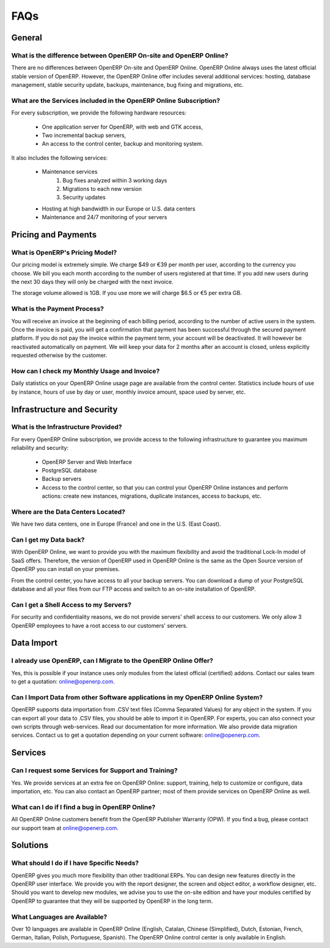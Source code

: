 
FAQs
====

General
-------

What is the difference between OpenERP On-site and OpenERP Online?
++++++++++++++++++++++++++++++++++++++++++++++++++++++++++++++++++

There are no differences between OpenERP On-site and OpenERP Online. OpenERP Online always uses the latest official stable version of OpenERP. However, the OpenERP Online offer includes several additional services: hosting, database management, stable security update, backups, maintenance, bug fixing and migrations, etc.

What are the Services included in the OpenERP Online Subscription?
++++++++++++++++++++++++++++++++++++++++++++++++++++++++++++++++++

For every subscription, we provide the following hardware resources:

    * One application server for OpenERP, with web and GTK access,
    * Two incremental backup servers,
    * An access to the control center, backup and monitoring system.

It also includes the following services:

    * Maintenance services
          1. Bug fixes analyzed within 3 working days
          2. Migrations to each new version
          3. Security updates
    * Hosting at high bandwidth in our Europe or U.S. data centers
    * Maintenance and 24/7 monitoring of your servers

Pricing and Payments
--------------------

What is OpenERP's Pricing Model?
++++++++++++++++++++++++++++++++

Our pricing model is extremely simple. We charge $49 or €39 per month per user, according to the currency you choose. We bill you each month according to the number of users registered at that time. If you add new users during the next 30 days they will only be charged with the next invoice.

The storage volume allowed is 1GB. If you use more we will charge $6.5 or €5 per extra GB.

What is the Payment Process?
++++++++++++++++++++++++++++

You will receive an invoice at the beginning of each billing period, according to the number
of active users in the system. Once the invoice is paid, you will get a confirmation that payment
has been successful through the secured payment platform. If you do not pay the invoice within the
payment term, your account will be deactivated. It will however be reactivated automatically on payment.
We will keep your data for 2 months after an account is closed, unless explicitly requested otherwise by the customer.

How can I check my Monthly Usage and Invoice?
+++++++++++++++++++++++++++++++++++++++++++++

Daily statistics on your OpenERP Online usage page are available from the control center.
Statistics include hours of use by instance, hours of use by day or user, monthly invoice amount, space used by
server, etc.

Infrastructure and Security
---------------------------

What is the Infrastructure Provided?
++++++++++++++++++++++++++++++++++++

For every OpenERP Online subscription, we provide access to the following infrastructure to
guarantee you maximum reliability and security:

    * OpenERP Server and Web Interface
    * PostgreSQL database
    * Backup servers
    * Access to the control center, so that you can control your OpenERP Online instances and perform actions: create new instances, migrations, duplicate instances, access to backups, etc.

Where are the Data Centers Located?
+++++++++++++++++++++++++++++++++++

We have two data centers, one in Europe (France) and one in the U.S. (East Coast).

Can I get my Data back?
+++++++++++++++++++++++

With OpenERP Online, we want to provide you with the maximum flexibility and avoid the traditional
Lock-In model of SaaS offers. Therefore, the version of OpenERP used in OpenERP Online is the same as
the Open Source version of OpenERP you can install on your premises.

From the control center, you have access to all your backup servers. You can download a
dump of your PostgreSQL database and all your files from our FTP access and switch to an on-site
installation of OpenERP.

Can I get a Shell Access to my Servers?
+++++++++++++++++++++++++++++++++++++++

For security and confidentiality reasons, we do not provide servers' shell access to our customers.
We only allow 3 OpenERP employees to have a root access to our customers' servers.

Data Import
-----------

I already use OpenERP, can I Migrate to the OpenERP Online Offer?
+++++++++++++++++++++++++++++++++++++++++++++++++++++++++++++++++

Yes, this is possible if your instance uses only modules from the latest official (certified) addons. Contact our
sales team to get a quotation: online@openerp.com.

Can I Import Data from other Software applications in my OpenERP Online System?
+++++++++++++++++++++++++++++++++++++++++++++++++++++++++++++++++++++++++++++++

OpenERP supports data importation from .CSV text files (Comma Separated Values) for any object in the
system. If you can export all your data to .CSV files, you should be able to import it in OpenERP.
For experts, you can also connect your own scripts through web-services. Read our documentation for more
information. We also provide data migration services. Contact us to get a quotation depending on your current
software: online@openerp.com.

Services
--------

Can I request some Services for Support and Training?
+++++++++++++++++++++++++++++++++++++++++++++++++++++

Yes. We provide services at an extra fee on OpenERP Online: support,
training, help to customize or configure, data importation, etc. You can
also contact an OpenERP partner; most of them provide services on OpenERP
Online as well.

What can I do if I find a bug in OpenERP Online?
++++++++++++++++++++++++++++++++++++++++++++++++

All OpenERP Online customers benefit from the OpenERP Publisher Warranty (OPW). If you find a bug, please contact our support team at online@openerp.com.

Solutions
---------

What should I do if I have Specific Needs?
++++++++++++++++++++++++++++++++++++++++++

OpenERP gives you much more flexibility than other traditional ERPs. You can design new features
directly in the OpenERP user interface. We provide you with the report designer, the screen and object
editor, a workflow designer, etc. Should you want to develop new modules, we advise you to use the on-site
edition and have your modules certified by OpenERP to guarantee that they will be supported by
OpenERP in the long term.

What Languages are Available?
+++++++++++++++++++++++++++++

Over 10 languages are available in OpenERP Online (English, Catalan, Chinese (Simplified), Dutch,
Estonian, French, German, Italian, Polish, Portuguese, Spanish). The OpenERP Online control center is
only available in English.

